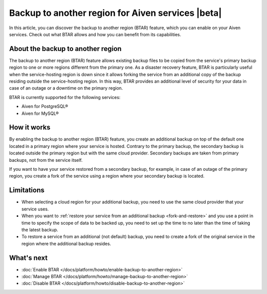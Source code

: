 Backup to another region for Aiven services |beta|
==================================================

In  this article, you can discover the backup to another region (BTAR) feature, which you can enable on your Aiven services. Check out what BTAR allows and how you can benefit from its capabilities.

About the backup to another region
----------------------------------

The backup to another region (BTAR) feature allows existing backup files to be copied from the service's primary backup region to one or more regions different from the primary one. As a disaster recovery feature, BTAR is particularly useful when the service-hosting region is down since it allows forking the service from an additional copy of the backup residing outside the service-hosting region. In this way, BTAR provides an additional level of security for your data in case of an outage or a downtime on the primary region.

BTAR is currently supported for the following services:

* Aiven for PostgreSQL®
* Aiven for MySQL®

How it works
------------

By enabling the backup to another region (BTAR) feature, you create an additional backup on top of the default one located in a primary region where your service is hosted. Contrary to the primary backup, the secondary backup is located outside the primary region but with the same cloud provider. Secondary backups are taken from primary backups, not from the service itself.

If you want to have your service restored from a secondary backup, for example, in case of an outage of the primary region, you create a fork of the service using a region where your secondary backup is located.

.. mermaid::

    flowchart LR
        subgraph Primary_region
            direction TB
            subgraph Service_X
                end
            subgraph Primary_backups
                direction LR
                PB1
                PB2
                PB3
                PBn
                end
            end
        subgraph Secondary_region
            direction TB
            subgraph Forked_service_X
                end
            subgraph Secondary_backups
                direction LR
                SB1
                SB2
                SB3
                SBn
                end
            end
        Service_X -- Default \n backups --> Primary_backups
        Primary_backups -- Cross-region backups \n if BTAR  enabled --> Secondary_backups
        Secondary_backups -- Secondary backups \n to restore service X --> Forked_service_X
        Service_X -- Forking service X \n if primary region down --> Forked_service_X

Limitations
-----------

* When selecting a cloud region for your additional backup, you need to use the same cloud provider that your service uses.
* When you want to :ref:`restore your service from an additional backup <fork-and-restore>` and you use a point in time to specify the scope of data to be backed up, you need to set up the time to no later than the time of taking the latest backup.
* To restore a service from an additional (not default) backup, you need to create a fork of the original service in the region where the additional backup resides.

What's next
-----------

* :doc:`Enable BTAR </docs/platform/howto/enable-backup-to-another-region>`
* :doc:`Manage BTAR </docs/platform/howto/manage-backup-to-another-region>`
* :doc:`Disable BTAR </docs/platform/howto/disable-backup-to-another-region>`

